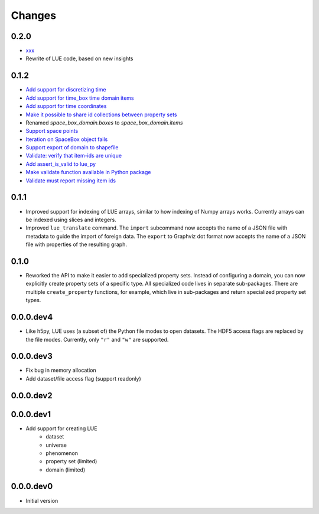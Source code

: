 Changes
=======

0.2.0
-----
- `xxx <xxx>`_
- Rewrite of LUE code, based on new insights


0.1.2
-----
- `Add support for discretizing time <https://github.com/pcraster/lue/issues/30>`_
- `Add support for time_box time domain items <https://github.com/pcraster/lue/issues/28>`_
- `Add support for time coordinates <https://github.com/pcraster/lue/issues/29>`_
- `Make it possible to share id collections between property sets <https://github.com/pcraster/lue/issues/18>`_
- Renamed `space_box_domain.boxes` to `space_box_domain.items`
- `Support space points <https://github.com/pcraster/lue/issues/24>`_
- `Iteration on SpaceBox object fails <https://github.com/pcraster/lue/issues/21>`_
- `Support export of domain to shapefile <https://github.com/pcraster/lue/issues/17>`_
- `Validate: verify that item-ids are unique <https://github.com/pcraster/lue/issues/14>`_
- `Add assert_is_valid to lue_py <https://github.com/pcraster/lue/issues/16>`_
- `Make validate function available in Python package <https://github.com/pcraster/lue/issues/13>`_
- `Validate must report missing item ids <https://github.com/pcraster/lue/issues/12>`_


0.1.1
-----
- Improved support for indexing of LUE arrays, similar to how indexing of
  Numpy arrays works. Currently arrays can be indexed using slices and
  integers.
- Improved ``lue_translate`` command. The ``import`` subcommand now accepts the
  name of a JSON file with metadata to guide the import of foreign data.
  The ``export`` to Graphviz dot format now accepts the name of a JSON file
  with properties of the resulting graph.


0.1.0
-----
- Reworked the API to make it easier to add specialized property
  sets. Instead of configuring a domain, you can now explicitly create
  property sets of a specific type. All specialized code lives in separate
  sub-packages. There are multiple ``create_property`` functions,
  for example, which live in sub-packages and return specialized property
  set types.


0.0.0.dev4
----------
- Like h5py, LUE uses (a subset of) the Python file modes to open
  datasets. The HDF5 access flags are replaced by the file modes. Currently,
  only ``"r"`` and ``"w"`` are supported.


0.0.0.dev3
----------
- Fix bug in memory allocation
- Add dataset/file access flag (support readonly)


0.0.0.dev2
----------


0.0.0.dev1
----------
- Add support for creating LUE
    - dataset
    - universe
    - phenomenon
    - property set (limited)
    - domain (limited)


0.0.0.dev0
----------
- Initial version

